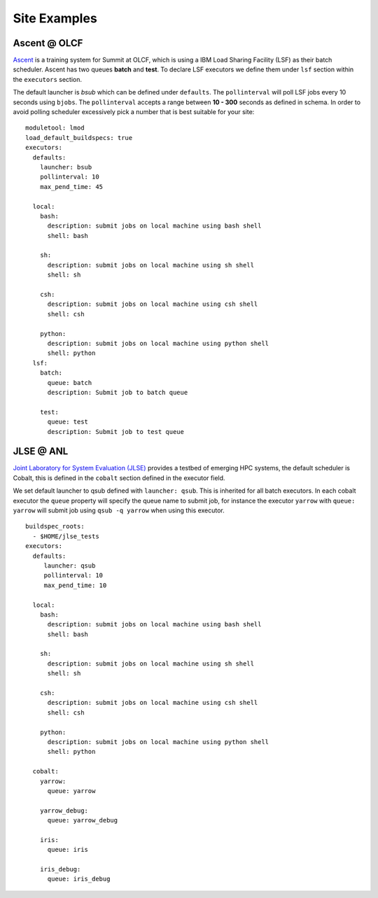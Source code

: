 Site Examples
==============

Ascent @ OLCF
---------------

`Ascent <https://docs.olcf.ornl.gov/systems/ascent_user_guide.html>`_ is a training
system for Summit at OLCF, which is using a IBM Load Sharing
Facility (LSF) as their batch scheduler. Ascent has two
queues **batch** and **test**. To declare LSF executors we define them under ``lsf``
section within the ``executors`` section.

The default launcher is `bsub` which can be defined under ``defaults``. The
``pollinterval`` will poll LSF jobs every 10 seconds using ``bjobs``. The
``pollinterval`` accepts a range between **10 - 300** seconds as defined in
schema. In order to avoid polling scheduler excessively pick a number that is best
suitable for your site::

    moduletool: lmod
    load_default_buildspecs: true
    executors:
      defaults:
        launcher: bsub
        pollinterval: 10
        max_pend_time: 45

      local:
        bash:
          description: submit jobs on local machine using bash shell
          shell: bash

        sh:
          description: submit jobs on local machine using sh shell
          shell: sh

        csh:
          description: submit jobs on local machine using csh shell
          shell: csh

        python:
          description: submit jobs on local machine using python shell
          shell: python
      lsf:
        batch:
          queue: batch
          description: Submit job to batch queue

        test:
          queue: test
          description: Submit job to test queue


JLSE @ ANL
-----------

`Joint Laboratory for System Evaluation (JLSE) <https://www.jlse.anl.gov/>`_ provides
a testbed of emerging HPC systems, the default scheduler is Cobalt, this is
defined in the ``cobalt`` section defined in the executor field.

We set default launcher to qsub defined with ``launcher: qsub``. This is inherited
for all batch executors. In each cobalt executor the ``queue`` property will specify
the queue name to submit job, for instance the executor ``yarrow`` with ``queue: yarrow``
will submit job using ``qsub -q yarrow`` when using this executor.

::

    buildspec_roots:
      - $HOME/jlse_tests
    executors:
      defaults:
         launcher: qsub
         pollinterval: 10
         max_pend_time: 10

      local:
        bash:
          description: submit jobs on local machine using bash shell
          shell: bash

        sh:
          description: submit jobs on local machine using sh shell
          shell: sh

        csh:
          description: submit jobs on local machine using csh shell
          shell: csh

        python:
          description: submit jobs on local machine using python shell
          shell: python

      cobalt:
        yarrow:
          queue: yarrow

        yarrow_debug:
          queue: yarrow_debug

        iris:
          queue: iris

        iris_debug:
          queue: iris_debug